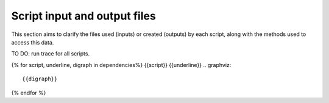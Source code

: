 Script input and output files
=============================
This section aims to clarify the files used (inputs) or created (outputs) by each script, along with the methods used
to access this data.

TO DO: run trace for all scripts.

{% for script, underline, digraph in dependencies%}
{{script}}
{{underline}}
.. graphviz::

    {{digraph}}
{% endfor %}